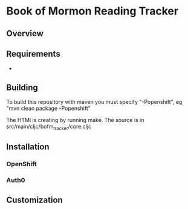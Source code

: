 * Book of Mormon Reading Tracker
** Overview
** Requirements
- 
** Building
To build this repository with maven you must specify "-Popenshift", eg "mvn clean package -Popenshift"

The HTMl is creating by running make.  The source is in src/main/cljc/bofm_tracker/core.cljc
** Installation
*** OpenShift
*** Auth0
** Customization


